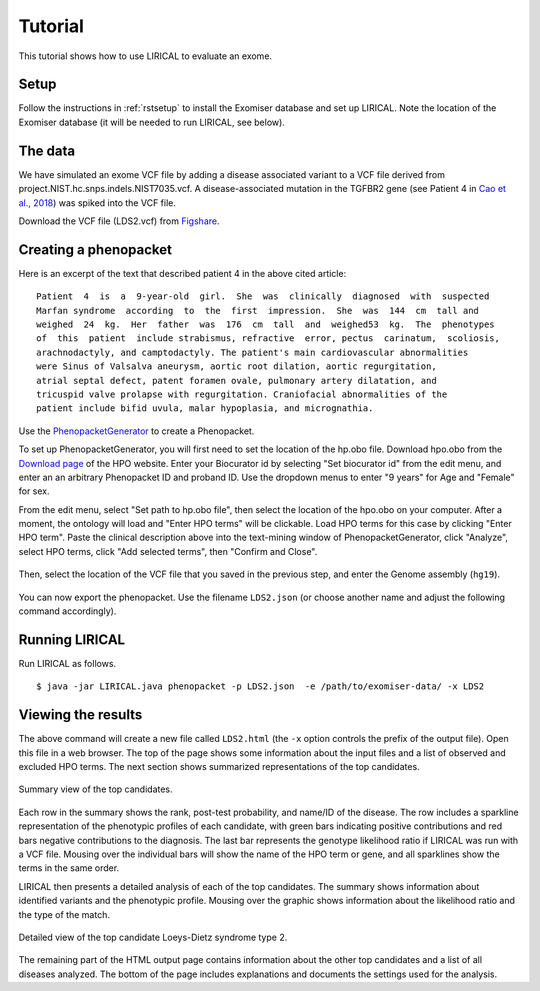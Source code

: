 .. _rsttutorial:


Tutorial
========

This tutorial shows how to use LIRICAL to evaluate an exome.


Setup
~~~~~
Follow the instructions in :ref:`rstsetup` to install the Exomiser database and set up LIRICAL. Note the location
of the Exomiser database (it will be needed to run LIRICAL, see below).


The data
~~~~~~~~

We have simulated an exome VCF file by adding a disease associated variant to
a VCF file derived from project.NIST.hc.snps.indels.NIST7035.vcf.
A disease-associated mutation in the TGFBR2 gene (see Patient 4 in
`Cao et al., 2018 <https://www.ncbi.nlm.nih.gov/pubmed/?term=30101859>`_) was spiked into the VCF file.


Download the VCF file (LDS2.vcf) from `Figshare <https://figshare.com/account/articles/10636556>`_.

Creating a phenopacket
~~~~~~~~~~~~~~~~~~~~~~

Here is an excerpt of the text that described patient 4 in the above cited article:
::

    Patient  4  is  a  9-year-old  girl.  She  was  clinically  diagnosed  with  suspected
    Marfan syndrome  according  to  the  first  impression.  She  was  144  cm  tall and
    weighed  24  kg.  Her  father  was  176  cm  tall  and  weighed53  kg.  The  phenotypes
    of  this  patient  include strabismus, refractive  error, pectus  carinatum,  scoliosis,
    arachnodactyly, and camptodactyly. The patient's main cardiovascular abnormalities
    were Sinus of Valsalva aneurysm, aortic root dilation, aortic regurgitation,
    atrial septal defect, patent foramen ovale, pulmonary artery dilatation, and
    tricuspid valve prolapse with regurgitation. Craniofacial abnormalities of the
    patient include bifid uvula, malar hypoplasia, and micrognathia.

Use the `PhenopacketGenerator <https://github.com/TheJacksonLaboratory/PhenopacketGenerator>`_
to create a Phenopacket.

To set up PhenopacketGenerator, you will first need to set the location of the hp.obo file. Download hpo.obo
from the `Download page <https://hpo.jax.org/app/download/ontology>`_ of the HPO website. Enter your Biocurator id by
selecting "Set biocurator id" from the edit menu, and enter an an arbitrary Phenopacket ID and proband ID.
Use the dropdown menus to enter "9 years" for Age and "Female" for sex.

From the edit menu, select "Set path to hp.obo file", then select the location of the hpo.obo on your computer.
After a moment, the ontology will load and "Enter HPO terms" will be clickable. Load HPO terms for this case by
clicking "Enter HPO term". Paste the clinical description above into the text-mining window of PhenopacketGenerator,
click "Analyze", select HPO terms, click "Add selected terms", then "Confirm and Close".


.. figure:: _static/hpo-textmining-lds.png
    :width: 75 %
    :align: center
    :alt: LDS2 text mining

    Textmining of clinical data by `PhenopacketGenerator <https://github.com/TheJacksonLaboratory/PhenopacketGenerator>`_.

Then, select the location of the VCF file that you saved in the previous step, and enter the Genome assembly (``hg19``).


.. figure:: _static/phenopacketgenerator.png
    :width: 75 %
    :align: center
    :alt: LDS2 text mining

    Information to create a Phenopacket by `PhenopacketGenerator <https://github.com/TheJacksonLaboratory/PhenopacketGenerator>`_.


You can now export the phenopacket. Use the
filename ``LDS2.json`` (or choose another name and adjust the following command accordingly).

Running LIRICAL
~~~~~~~~~~~~~~~

Run LIRICAL as follows.
::

    $ java -jar LIRICAL.java phenopacket -p LDS2.json  -e /path/to/exomiser-data/ -x LDS2

Viewing the results
~~~~~~~~~~~~~~~~~~~

The above command will create a new file called ``LDS2.html`` (the ``-x`` option controls the prefix of the output file).
Open this file in a web browser. The top of the page shows some information about the input files and a list of observed
and excluded HPO terms. The next section shows summarized representations of the top candidates.


.. figure:: _static/lirical-sparkline-lds2.png
    :width: 100 %
    :align: center
    :alt: LIRICAL sparkline

    Summary view of the top candidates.

Each row in the summary shows the rank, post-test probability, and name/ID of the disease. The row includes a sparkline
representation of the phenotypic profiles of each candidate, with green bars indicating positive contributions and red bars
negative contributions to the diagnosis. The last bar represents the genotype likelihood ratio if LIRICAL was run with
a VCF file. Mousing over the individual bars will show the name of the HPO term or gene, and all sparklines show the terms
in the same order.

LIRICAL then presents a detailed analysis of each of the top candidates. The summary shows information about identified
variants and the phenotypic profile. Mousing over the graphic shows information about the likelihood ratio and the type of the
match.


.. figure:: _static/lirical-detailed-TGFBR2.png
    :width: 100 %
    :align: center
    :alt: LIRICAL sparkline

    Detailed view of the top candidate Loeys-Dietz syndrome type 2.



The remaining part of the HTML output page contains information about the other top candidates and a list of all
diseases analyzed. The bottom of the page includes explanations and documents the settings used for the analysis.